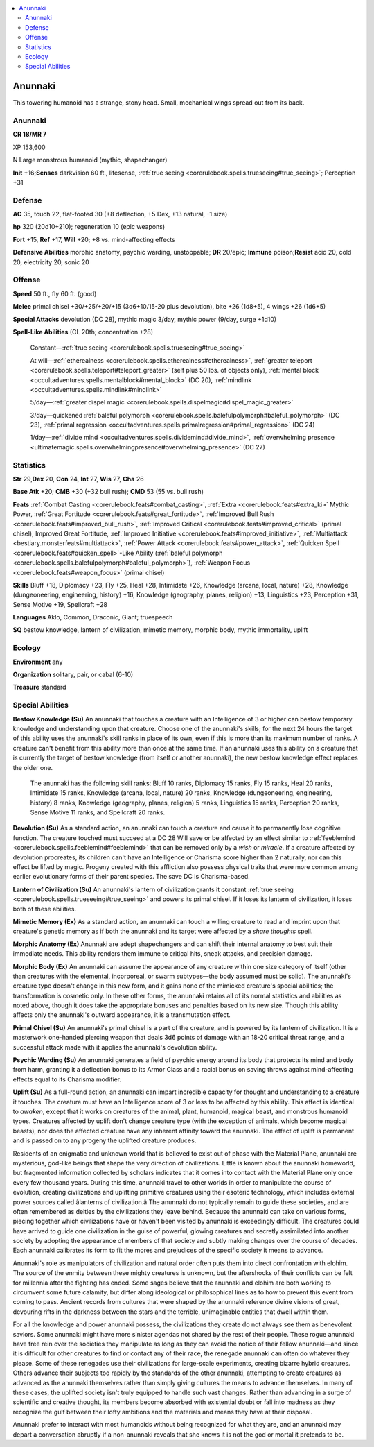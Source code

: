 
.. _`bestiary5.anunnaki`:

.. contents:: \ 

.. _`bestiary5.anunnaki#anunnaki`:

Anunnaki
*********

This towering humanoid has a strange, stony head. Small, mechanical wings spread out from its back.

Anunnaki
=========

**CR 18/MR 7** 

XP 153,600

N Large monstrous humanoid (mythic, shapechanger)

\ **Init**\  +16;\ **Senses**\  darkvision 60 ft., lifesense, :ref:`true seeing <corerulebook.spells.trueseeing#true_seeing>`\ ; Perception +31

.. _`bestiary5.anunnaki#defense`:

Defense
========

\ **AC**\  35, touch 22, flat-footed 30 (+8 deflection, +5 Dex, +13 natural, -1 size)

\ **hp**\  320 (20d10+210); regeneration 10 (epic weapons)

\ **Fort**\  +15, \ **Ref**\  +17, \ **Will**\  +20; +8 vs. mind-affecting effects

\ **Defensive Abilities**\  morphic anatomy, psychic warding, unstoppable; \ **DR**\  20/epic; \ **Immune**\  poison;\ **Resist**\  acid 20, cold 20, electricity 20, sonic 20

.. _`bestiary5.anunnaki#offense`:

Offense
========

\ **Speed**\  50 ft., fly 60 ft. (good)

\ **Melee**\  primal chisel +30/+25/+20/+15 (3d6+10/15-20 plus devolution), bite +26 (1d8+5), 4 wings +26 (1d6+5)

\ **Special Attacks**\  devolution (DC 28), mythic magic 3/day, mythic power (9/day, surge +1d10)

\ **Spell-Like Abilities**\  (CL 20th; concentration +28)

 Constant—:ref:`true seeing <corerulebook.spells.trueseeing#true_seeing>`

 At will—:ref:`etherealness <corerulebook.spells.etherealness#etherealness>`\ , :ref:`greater teleport <corerulebook.spells.teleport#teleport_greater>`\  (self plus 50 lbs. of objects only), :ref:`mental block <occultadventures.spells.mentalblock#mental_block>`\  (DC 20), :ref:`mindlink <occultadventures.spells.mindlink#mindlink>`

 5/day—:ref:`greater dispel magic <corerulebook.spells.dispelmagic#dispel_magic_greater>`

 3/day—quickened :ref:`baleful polymorph <corerulebook.spells.balefulpolymorph#baleful_polymorph>`\  (DC 23), :ref:`primal regression <occultadventures.spells.primalregression#primal_regression>`\  (DC 24)

 1/day—:ref:`divide mind <occultadventures.spells.dividemind#divide_mind>`\ , :ref:`overwhelming presence <ultimatemagic.spells.overwhelmingpresence#overwhelming_presence>`\  (DC 27)

.. _`bestiary5.anunnaki#statistics`:

Statistics
===========

\ **Str**\  29,\ **Dex**\  20, \ **Con**\  24, \ **Int**\  27, \ **Wis**\  27, \ **Cha**\  26

\ **Base Atk**\  +20; \ **CMB**\  +30 (+32 bull rush); \ **CMD**\  53 (55 vs. bull rush)

\ **Feats**\  :ref:`Combat Casting <corerulebook.feats#combat_casting>`\ , :ref:`Extra  <corerulebook.feats#extra_ki>`\  Mythic Power, :ref:`Great Fortitude <corerulebook.feats#great_fortitude>`\ , :ref:`Improved Bull Rush <corerulebook.feats#improved_bull_rush>`\ , :ref:`Improved Critical <corerulebook.feats#improved_critical>`\  (primal chisel), Improved Great Fortitude, :ref:`Improved Initiative <corerulebook.feats#improved_initiative>`\ , :ref:`Multiattack <bestiary.monsterfeats#multiattack>`\ , :ref:`Power Attack <corerulebook.feats#power_attack>`\ , :ref:`Quicken Spell <corerulebook.feats#quicken_spell>`\ -Like Ability (:ref:`baleful polymorph <corerulebook.spells.balefulpolymorph#baleful_polymorph>`\ ), :ref:`Weapon Focus <corerulebook.feats#weapon_focus>`\  (primal chisel)

\ **Skills**\  Bluff +18, Diplomacy +23, Fly +25, Heal +28, Intimidate +26, Knowledge (arcana, local, nature) +28, Knowledge (dungeoneering, engineering, history) +16, Knowledge (geography, planes, religion) +13, Linguistics +23, Perception +31, Sense Motive +19, Spellcraft +28

\ **Languages**\  Aklo, Common, Draconic, Giant; truespeech

\ **SQ**\  bestow knowledge, lantern of civilization, mimetic memory, morphic body, mythic immortality, uplift

.. _`bestiary5.anunnaki#ecology`:

Ecology
========

\ **Environment**\  any

\ **Organization**\  solitary, pair, or cabal (6-10)

\ **Treasure**\  standard

.. _`bestiary5.anunnaki#special_abilities`:

Special Abilities
==================

\ **Bestow Knowledge (Su)**\  An anunnaki that touches a creature with an Intelligence of 3 or higher can bestow temporary knowledge and understanding upon that creature. Choose one of the anunnaki's skills; for the next 24 hours the target of this ability uses the anunnaki's skill ranks in place of its own, even if this is more than its maximum number of ranks. A creature can't benefit from this ability more than once at the same time. If an anunnaki uses this ability on a creature that is currently the target of bestow knowledge (from itself or another anunnaki), the new bestow knowledge effect replaces the older one.

 The anunnaki has the following skill ranks: Bluff 10 ranks, Diplomacy 15 ranks, Fly 15 ranks, Heal 20 ranks, Intimidate 15 ranks, Knowledge (arcana, local, nature) 20 ranks, Knowledge (dungeoneering, engineering, history) 8 ranks, Knowledge (geography, planes, religion) 5 ranks, Linguistics 15 ranks, Perception 20 ranks, Sense Motive 11 ranks, and Spellcraft 20 ranks.

\ **Devolution (Su)**\  As a standard action, an anunnaki can touch a creature and cause it to permanently lose cognitive function. The creature touched must succeed at a DC 28 Will save or be affected by an effect similar to :ref:`feeblemind <corerulebook.spells.feeblemind#feeblemind>`\  that can be removed only by a \ *wish*\  or \ *miracle*\ . If a creature affected by devolution procreates, its children can't have an Intelligence or Charisma score higher than 2 naturally, nor can this effect be lifted by magic. Progeny created with this affliction also possess physical traits that were more common among earlier evolutionary forms of their parent species. The save DC is Charisma-based.

\ **Lantern of Civilization (Su)**\  An anunnaki's lantern of civilization grants it constant :ref:`true seeing <corerulebook.spells.trueseeing#true_seeing>`\  and powers its primal chisel. If it loses its lantern of civilization, it loses both of these abilities.

\ **Mimetic Memory (Ex)**\  As a standard action, an anunnaki can touch a willing creature to read and imprint upon that creature's genetic memory as if both the anunnaki and its target were affected by a \ *share thoughts*\  spell.

\ **Morphic Anatomy (Ex)**\  Anunnaki are adept shapechangers and can shift their internal anatomy to best suit their immediate needs. This ability renders them immune to critical hits, sneak attacks, and precision damage.

\ **Morphic Body (Ex)**\  An anunnaki can assume the appearance of any creature within one size category of itself (other than creatures with the elemental, incorporeal, or swarm subtypes—the body assumed must be solid). The anunnaki's creature type doesn't change in this new form, and it gains none of the mimicked creature's special abilities; the transformation is cosmetic only. In these other forms, the anunnaki retains all of its normal statistics and abilities as noted above, though it does take the appropriate bonuses and penalties based on its new size. Though this ability affects only the anunnaki's outward appearance, it is a transmutation effect.

\ **Primal Chisel (Su)**\  An anunnaki's primal chisel is a part of the creature, and is powered by its lantern of civilization. It is a masterwork one-handed piercing weapon that deals 3d6 points of damage with an 18-20 critical threat range, and a successful attack made with it applies the anunnaki's devolution ability.

\ **Psychic Warding (Su)**\  An anunnaki generates a field of psychic energy around its body that protects its mind and body from harm, granting it a deflection bonus to its Armor Class and a racial bonus on saving throws against mind-affecting effects equal to its Charisma modifier.

\ **Uplift (Su)**\  As a full-round action, an anunnaki can impart incredible capacity for thought and understanding to a creature it touches. The creature must have an Intelligence score of 3 or less to be affected by this ability. This affect is identical to \ *awaken*\ , except that it works on creatures of the animal, plant, humanoid, magical beast, and monstrous humanoid types. Creatures affected by uplift don't change creature type (with the exception of animals, which become magical beasts), nor does the affected creature have any inherent affinity toward the anunnaki. The effect of uplift is permanent and is passed on to any progeny the uplifted creature produces.

Residents of an enigmatic and unknown world that is believed to exist out of phase with the Material Plane, anunnaki are mysterious, god-like beings that shape the very direction of civilizations. Little is known about the anunnaki homeworld, but fragmented information collected by scholars indicates that it comes into contact with the Material Plane only once every few thousand years. During this time, anunnaki travel to other worlds in order to manipulate the course of evolution, creating civilizations and uplifting primitive creatures using their esoteric technology, which includes external power sources called âlanterns of civilization.â The anunnaki do not typically remain to guide these societies, and are often remembered as deities by the civilizations they leave behind. Because the anunnaki can take on various forms, piecing together which civilizations have or haven't been visited by anunnaki is exceedingly difficult. The creatures could have arrived to guide one civilization in the guise of powerful, glowing creatures and secretly assimilated into another society by adopting the appearance of members of that society and subtly making changes over the course of decades. Each anunnaki calibrates its form to fit the mores and prejudices of the specific society it means to advance.

Anunnaki's role as manipulators of civilization and natural order often puts them into direct confrontation with elohim. The source of the enmity between these mighty creatures is unknown, but the aftershocks of their conflicts can be felt for millennia after the fighting has ended. Some sages believe that the anunnaki and elohim are both working to circumvent some future calamity, but differ along ideological or philosophical lines as to how to prevent this event from coming to pass. Ancient records from cultures that were shaped by the anunnaki reference divine visions of great, devouring rifts in the darkness between the stars and the terrible, unimaginable entities that dwell within them.

For all the knowledge and power anunnaki possess, the civilizations they create do not always see them as benevolent saviors. Some anunnaki might have more sinister agendas not shared by the rest of their people. These rogue anunnaki have free rein over the societies they manipulate as long as they can avoid the notice of their fellow anunnaki—and since it is difficult for other creatures to find or contact any of their race, the renegade anunnaki can often do whatever they please. Some of these renegades use their civilizations for large-scale experiments, creating bizarre hybrid creatures. Others advance their subjects too rapidly by the standards of the other anunnaki, attempting to create creatures as advanced as the anunnaki themselves rather than simply giving cultures the means to advance themselves. In many of these cases, the uplifted society isn't truly equipped to handle such vast changes. Rather than advancing in a surge of scientific and creative thought, its members become absorbed with existential doubt or fall into madness as they recognize the gulf between their lofty ambitions and the materials and means they have at their disposal.

Anunnaki prefer to interact with most humanoids without being recognized for what they are, and an anunnaki may depart a conversation abruptly if a non-anunnaki reveals that she knows it is not the god or mortal it pretends to be.

